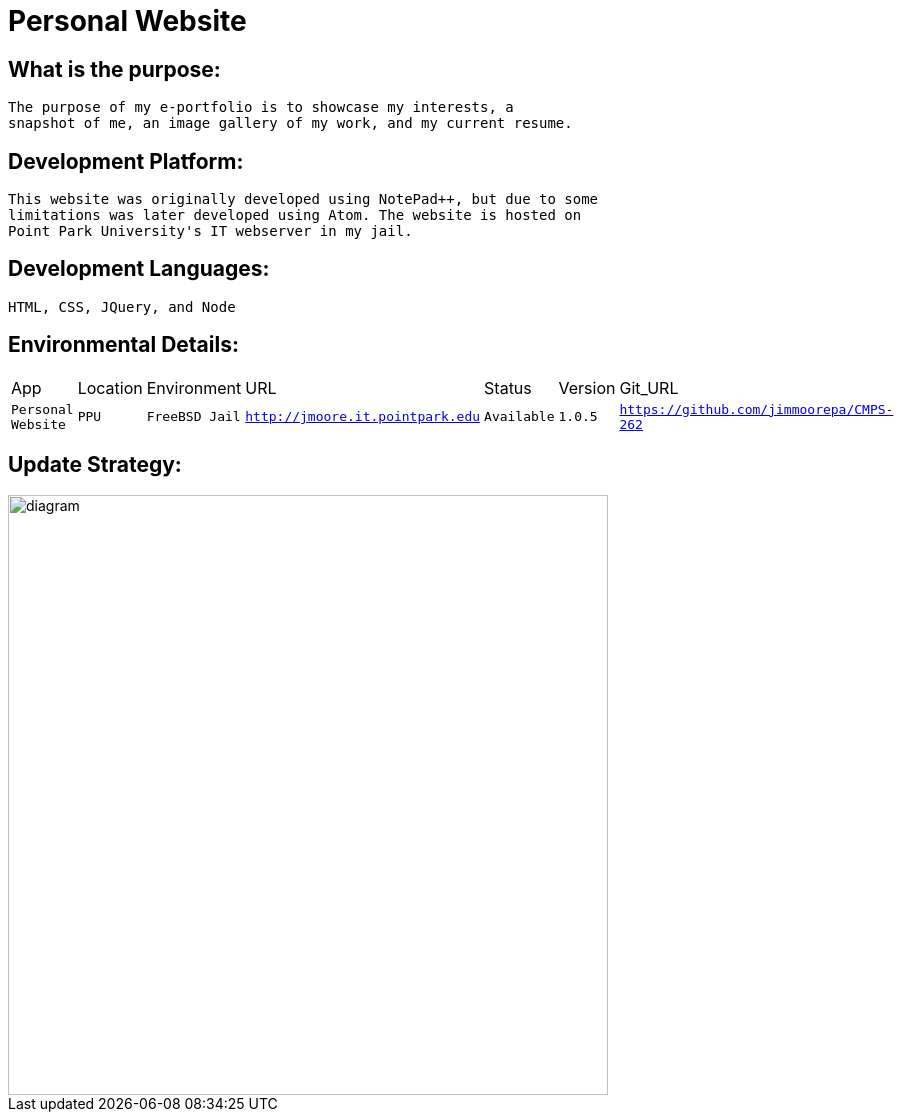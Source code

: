 # Personal Website

## What is the purpose:
  The purpose of my e-portfolio is to showcase my interests, a 
  snapshot of me, an image gallery of my work, and my current resume.

## Development Platform:
  This website was originally developed using NotePad++, but due to some 
  limitations was later developed using Atom. The website is hosted on 
  Point Park University's IT webserver in my jail.

## Development Languages:
  HTML, CSS, JQuery, and Node
  
## Environmental Details:

:Personal_App: Personal Website
:App_Location: PPU
:App_Environment: FreeBSD Jail
:App_URL: http://jmoore.it.pointpark.edu
:App_Status: Available
:App_Version: 1.0.5
:App_GitURL: https://github.com/jimmoorepa/CMPS-262
[grid="rows",format="csv"]
|=============================
App,Location,Environment,URL,Status,Version,Git_URL
`{Personal_App}`,`{App_Location}`,`{App_Environment}`,`{App_URL}`,`{App_Status}`,`{App_Version}`,`{App_GitURL}`
|=============================

## Update Strategy:

image::diagram.png[alt=diagram,width=600px][orientation=landscape]
